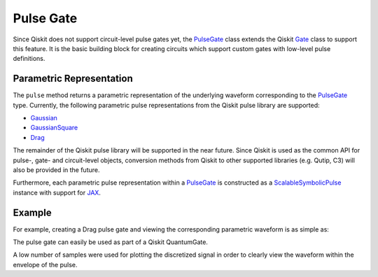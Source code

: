 .. _pulse-gate:

Pulse Gate
================================================================================

Since Qiskit does not support circuit-level pulse gates yet, the `PulseGate <../autoapi/casq/gates/pulse_gate/index.html>`_ class extends the Qiskit `Gate <https://qiskit.org/documentation/stubs/qiskit.circuit.Gate.html#qiskit.circuit.Gate>`_ class to support this feature. It is the basic building block for creating circuits which support custom gates with low-level pulse definitions.

Parametric Representation
--------------------------------------------------------------------------------

The ``pulse`` method returns a parametric representation of the underlying waveform corresponding to the `PulseGate <../autoapi/casq/gates/pulse_gate/index.html>`_ type. Currently, the following parametric pulse representations from the Qiskit pulse library are supported:

* `Gaussian <https://qiskit.org/documentation/stubs/qiskit.pulse.library.Gaussian_class.rst.html#qiskit.pulse.library.Gaussian>`_
* `GaussianSquare <https://qiskit.org/documentation/stubs/qiskit.pulse.library.GaussianSquare.html#qiskit.pulse.library.GaussianSquare>`_
* `Drag <https://qiskit.org/documentation/stubs/qiskit.pulse.library.Drag_class.rst.html#qiskit.pulse.library.Drag>`_

The remainder of the Qiskit pulse library will be supported in the near future. Since Qiskit is used as the common API for pulse-, gate- and circuit-level objects, conversion methods from Qiskit to other supported libraries (e.g. Qutip, C3) will also be provided in the future.

Furthermore, each parametric pulse representation within a `PulseGate <../autoapi/casq/gates/pulse_gate/index.html>`_ is constructed as a `ScalableSymbolicPulse <https://github.com/Qiskit/qiskit-terra/blob/0.24.2/qiskit/pulse/library/symbolic_pulses.py#L573>`_ instance with support for `JAX <https://jax.readthedocs.io/en/latest/>`_.

Example
--------------------------------------------------------------------------------

For example, creating a Drag pulse gate and viewing the corresponding parametric waveform is as simple as:

.. jupyter-execute::

    from casq.gates import DragPulseGate

    gate = DragPulseGate(duration=256, amplitude=1, sigma=128, beta=2)
    gate.pulse().draw()

The pulse gate can easily be used as part of a Qiskit QuantumGate.

.. jupyter-execute::

    from qiskit.pulse import build, play, DriveChannel
    from qiskit.pulse.transforms import block_to_schedule
    from casq.common import discretize, plot_signal
    from casq.gates import DragPulseGate

    gate = DragPulseGate(duration=256, amplitude=1, sigma=128, beta=2)
    with build() as sb:
        play(gate.pulse(), DriveChannel(0))
    schedule = block_to_schedule(sb)
    signals = discretize(schedule, dt=0.22e-9, channel_frequencies={"d0": 5e9})
    plot_signal(signals[0], number_of_samples=100)

A low number of samples were used for plotting the discretized signal in order to clearly view the waveform within the envelope of the pulse.
